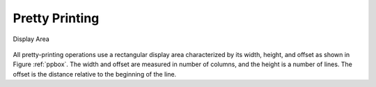 .. high:tocdepth: 2

.. highlight:: c

.. _pretty_printing:

Pretty Printing
===============

.. _ppbox:

.. figure:: _static/ppbox2.svg
   :width: 400px
   :align: center

   Display Area


All pretty-printing operations use a rectangular display area
characterized by its width, height, and offset as shown in Figure
:ref:`ppbox`. The width and offset are measured in number of columns,
and the height is a number of lines. The offset is the distance
relative to the beginning of the line.






